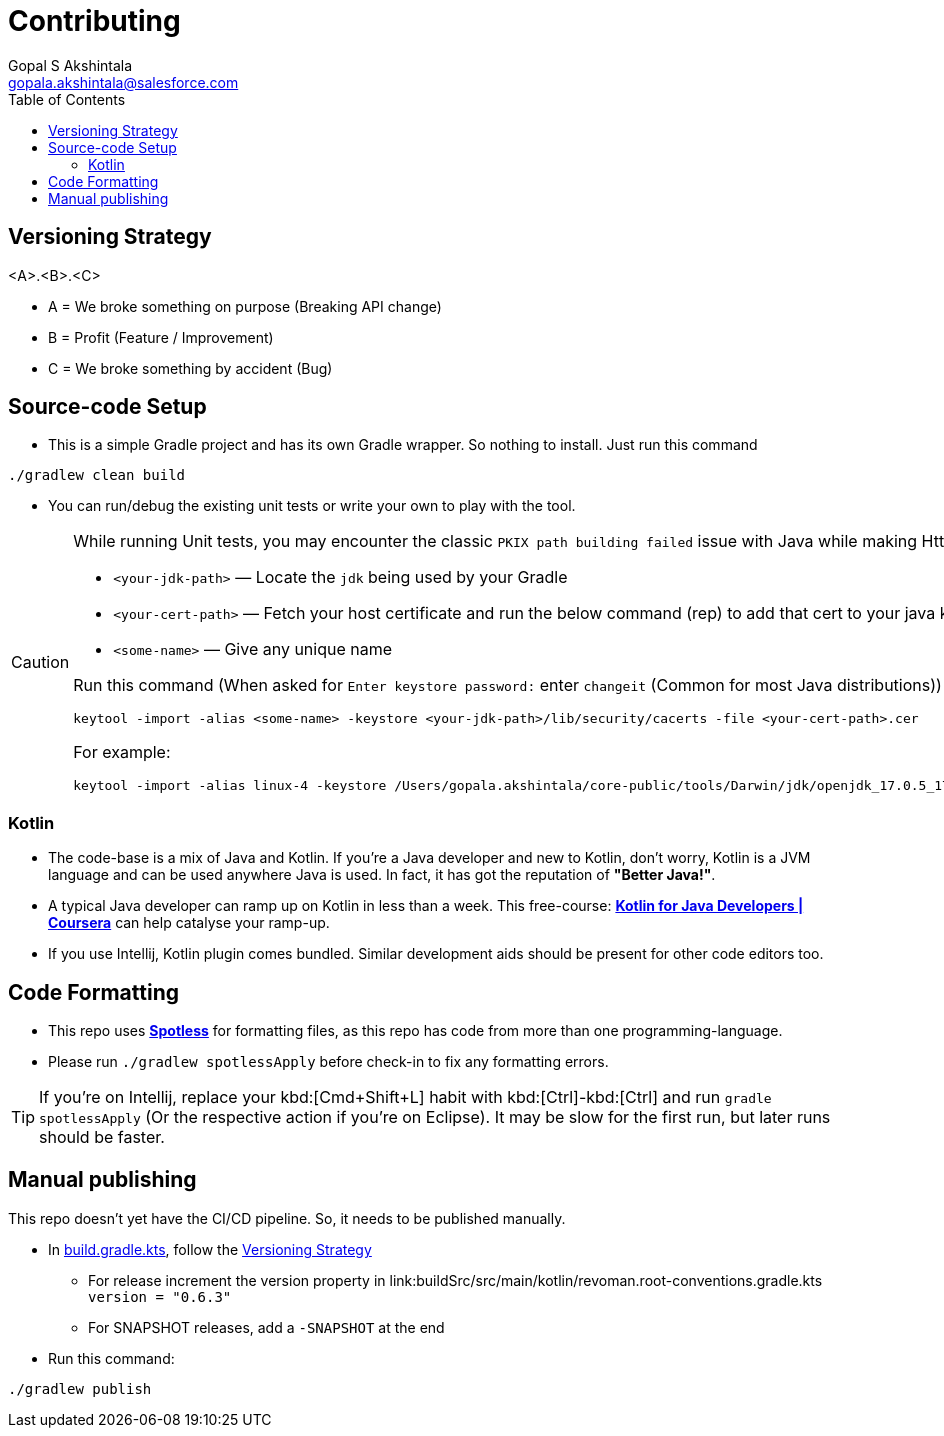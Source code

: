 = Contributing
Gopal S Akshintala <gopala.akshintala@salesforce.com>
:Revision: 1.0
ifdef::env-github[]
:tip-caption: :bulb:
:note-caption: :information_source:
:important-caption: :heavy_exclamation_mark:
:caution-caption: :fire:
:warning-caption: :warning:
endif::[]
:icons: font
ifdef::env-github[]
:tip-caption: :bulb:
:note-caption: :information_source:
:important-caption: :heavy_exclamation_mark:
:caution-caption: :fire:
:warning-caption: :warning:
endif::[]
:hide-uri-scheme:
:sourcedir: src/main/java
:imagesdir: images
:revoman-version: 0.6.3
:toc:

[#_versioning_strategy]
== Versioning Strategy

====
<A>.<B>.<C>
====

* A = We broke something on purpose (Breaking API change)
* B = Profit (Feature / Improvement)
* C = We broke something by accident (Bug)

== Source-code Setup

* This is a simple Gradle project and has its own Gradle wrapper.
So nothing to install.
Just run this command

[source,bash]
----
./gradlew clean build
----

* You can run/debug the existing unit tests or write your own to play with the tool.

[CAUTION]
====
While running Unit tests, you may encounter the classic `PKIX path building failed` issue with Java while making Http calls.To mitigate this,

- `<your-jdk-path>` — Locate the `jdk` being used by your Gradle
- `<your-cert-path>` — Fetch your host certificate and run the below command (rep) to add that cert to your java keystore
- `<some-name>` — Give any unique name

Run this command (When asked for `Enter keystore password:` enter `changeit` (Common for most Java distributions))

[source,bash]
----
keytool -import -alias <some-name> -keystore <your-jdk-path>/lib/security/cacerts -file <your-cert-path>.cer
----

For example:

[source,bash]
----
keytool -import -alias linux-4 -keystore /Users/gopala.akshintala/core-public/tools/Darwin/jdk/openjdk_17.0.5_17.38.22_x64/zulu-17.jdk/Contents/Home/lib/security/cacerts -file /Users/gopala.akshintala/Desktop/gopalaaksh-wsl4.internal.salesforce.com.cer
----

====

=== Kotlin

* The code-base is a mix of Java and Kotlin.
If you're a Java developer and new to Kotlin, don't worry, Kotlin is a JVM language and can be used anywhere Java is used.
In fact, it has got the reputation of *"Better Java!"*.
* A typical Java developer can ramp up on Kotlin in less than a week.
This free-course: https://www.coursera.org/learn/kotlin-for-java-developers[*Kotlin for Java Developers | Coursera*] can help catalyse your ramp-up.
* If you use Intellij, Kotlin plugin comes bundled.
Similar development aids should be present for other code editors too.

== Code Formatting

* This repo uses https://github.com/diffplug/spotless[*Spotless*] for formatting files, as this repo has code from more than one programming-language.
* Please run `./gradlew spotlessApply` before check-in to fix any formatting errors.

TIP: If you're on Intellij, replace your kbd:[Cmd+Shift+L] habit with kbd:[Ctrl]-kbd:[Ctrl] and run `gradle spotlessApply` (Or the respective action if you're on Eclipse).
It may be slow for the first run, but later runs should be faster.

== Manual publishing

This repo doesn't yet have the CI/CD pipeline.
So, it needs to be published manually.

* In link:build.gradle.kts[], follow the <<_versioning_strategy,Versioning Strategy>>
** For release increment the version property in link:buildSrc/src/main/kotlin/revoman.root-conventions.gradle.kts `version = "{revoman-version}"`
** For SNAPSHOT releases, add a `-SNAPSHOT` at the end
* Run this command:

[source,bash]
----
./gradlew publish
----
